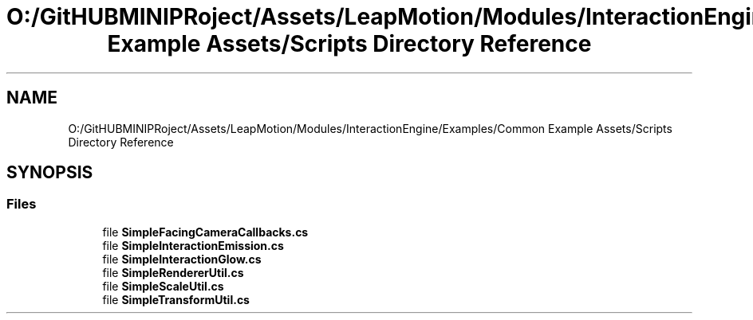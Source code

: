 .TH "O:/GitHUBMINIPRoject/Assets/LeapMotion/Modules/InteractionEngine/Examples/Common Example Assets/Scripts Directory Reference" 3 "Sat Jul 20 2019" "Version https://github.com/Saurabhbagh/Multi-User-VR-Viewer--10th-July/" "Multi User Vr Viewer" \" -*- nroff -*-
.ad l
.nh
.SH NAME
O:/GitHUBMINIPRoject/Assets/LeapMotion/Modules/InteractionEngine/Examples/Common Example Assets/Scripts Directory Reference
.SH SYNOPSIS
.br
.PP
.SS "Files"

.in +1c
.ti -1c
.RI "file \fBSimpleFacingCameraCallbacks\&.cs\fP"
.br
.ti -1c
.RI "file \fBSimpleInteractionEmission\&.cs\fP"
.br
.ti -1c
.RI "file \fBSimpleInteractionGlow\&.cs\fP"
.br
.ti -1c
.RI "file \fBSimpleRendererUtil\&.cs\fP"
.br
.ti -1c
.RI "file \fBSimpleScaleUtil\&.cs\fP"
.br
.ti -1c
.RI "file \fBSimpleTransformUtil\&.cs\fP"
.br
.in -1c
